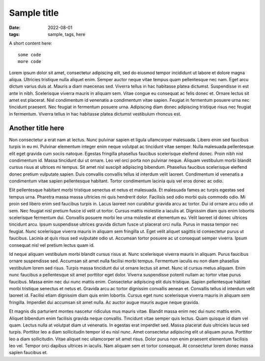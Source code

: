Sample title
############

:date: 2022-08-01
:tags: sample, tags, here

A short content here::

   some code
   more code

Lorem ipsum dolor sit amet, consectetur adipiscing elit, sed do eiusmod tempor
incididunt ut labore et dolore magna aliqua. Ultricies tristique nulla aliquet
enim. Semper auctor neque vitae tempus quam pellentesque nec nam. Eget arcu
dictum varius duis at. Mauris a diam maecenas sed. Viverra tellus in hac
habitasse platea dictumst. Suspendisse in est ante in nibh. Scelerisque viverra
mauris in aliquam sem. Vitae congue eu consequat ac felis donec et. Ornare
lectus sit amet est placerat. Nisl condimentum id venenatis a condimentum vitae
sapien. Feugiat in fermentum posuere urna nec tincidunt praesent. Nec feugiat
in fermentum posuere urna. Adipiscing diam donec adipiscing tristique risus nec
feugiat in fermentum. Viverra tellus in hac habitasse platea dictumst
vestibulum rhoncus est.


Another title here
------------------

Non consectetur a erat nam at lectus. Nunc pulvinar sapien et ligula
ullamcorper malesuada. Libero enim sed faucibus turpis in eu mi. Pulvinar
elementum integer enim neque volutpat ac tincidunt vitae semper. Nulla
malesuada pellentesque elit eget gravida cum sociis natoque. Egestas fringilla
phasellus faucibus scelerisque eleifend donec. Proin nibh nisl condimentum id.
Massa tincidunt dui ut ornare. Leo vel orci porta non pulvinar neque. Aliquam
vestibulum morbi blandit cursus risus at ultrices mi tempus. Sit amet nisl
suscipit adipiscing bibendum. Phasellus faucibus scelerisque eleifend donec
pretium vulputate sapien. Duis convallis convallis tellus id interdum velit
laoreet. Condimentum id venenatis a condimentum vitae sapien pellentesque
habitant. Tortor condimentum lacinia quis vel eros donec ac odio.

Elit pellentesque habitant morbi tristique senectus et netus et malesuada. Et
malesuada fames ac turpis egestas sed tempus urna. Pharetra massa massa
ultricies mi quis hendrerit dolor. Facilisis sed odio morbi quis commodo odio.
Mi proin sed libero enim sed faucibus turpis in. Lacus laoreet non curabitur
gravida arcu ac tortor. Dui id ornare arcu odio ut sem. Nec feugiat nisl
pretium fusce id velit ut tortor. Cursus mattis molestie a iaculis at.
Dignissim diam quis enim lobortis scelerisque fermentum dui. Convallis posuere
morbi leo urna molestie at elementum eu. Velit laoreet id donec ultrices
tincidunt arcu. Ipsum suspendisse ultrices gravida dictum fusce ut placerat
orci nulla. Purus in massa tempor nec feugiat. Nunc scelerisque viverra mauris
in aliquam sem fringilla ut. Eget velit aliquet sagittis id consectetur purus
ut faucibus. Lacinia at quis risus sed vulputate odio ut. Accumsan tortor
posuere ac ut consequat semper viverra. Ipsum consequat nisl vel pretium lectus
quam id.

Id neque aliquam vestibulum morbi blandit cursus risus at. Nunc scelerisque
viverra mauris in aliquam. Purus faucibus ornare suspendisse sed. Accumsan sit
amet nulla facilisi morbi tempus. Fermentum iaculis eu non diam phasellus
vestibulum lorem sed risus. Turpis massa tincidunt dui ut ornare lectus sit
amet. Nunc id cursus metus aliquam. Enim nunc faucibus a pellentesque sit amet
porttitor eget dolor. Viverra suspendisse potenti nullam ac tortor vitae purus
faucibus. Massa enim nec dui nunc mattis enim. Consectetur adipiscing elit duis
tristique. Sapien pellentesque habitant morbi tristique senectus et netus et.
Gravida arcu ac tortor dignissim convallis aenean et. Convallis tellus id
interdum velit laoreet id. Facilisi etiam dignissim diam quis enim lobortis.
Cursus eget nunc scelerisque viverra mauris in aliquam sem fringilla. Imperdiet
dui accumsan sit amet nulla. Ac auctor augue mauris augue neque gravida.

Et magnis dis parturient montes nascetur ridiculus mus mauris vitae. Blandit
massa enim nec dui nunc mattis enim. Aliquet bibendum enim facilisis gravida
neque convallis. Tincidunt vitae semper quis lectus. Quam quisque id diam vel
quam. Lectus nulla at volutpat diam ut venenatis. In egestas erat imperdiet
sed. Massa placerat duis ultricies lacus sed turpis. Porttitor leo a diam
sollicitudin tempor id eu nisl nunc. Amet consectetur adipiscing elit ut
aliquam purus. Porttitor leo a diam sollicitudin. Vitae aliquet nec ullamcorper
sit amet risus. Dolor purus non enim praesent elementum facilisis leo vel.
Tempor orci dapibus ultrices in iaculis. Nam aliquam sem et tortor consequat.
At consectetur lorem donec massa sapien faucibus et.
